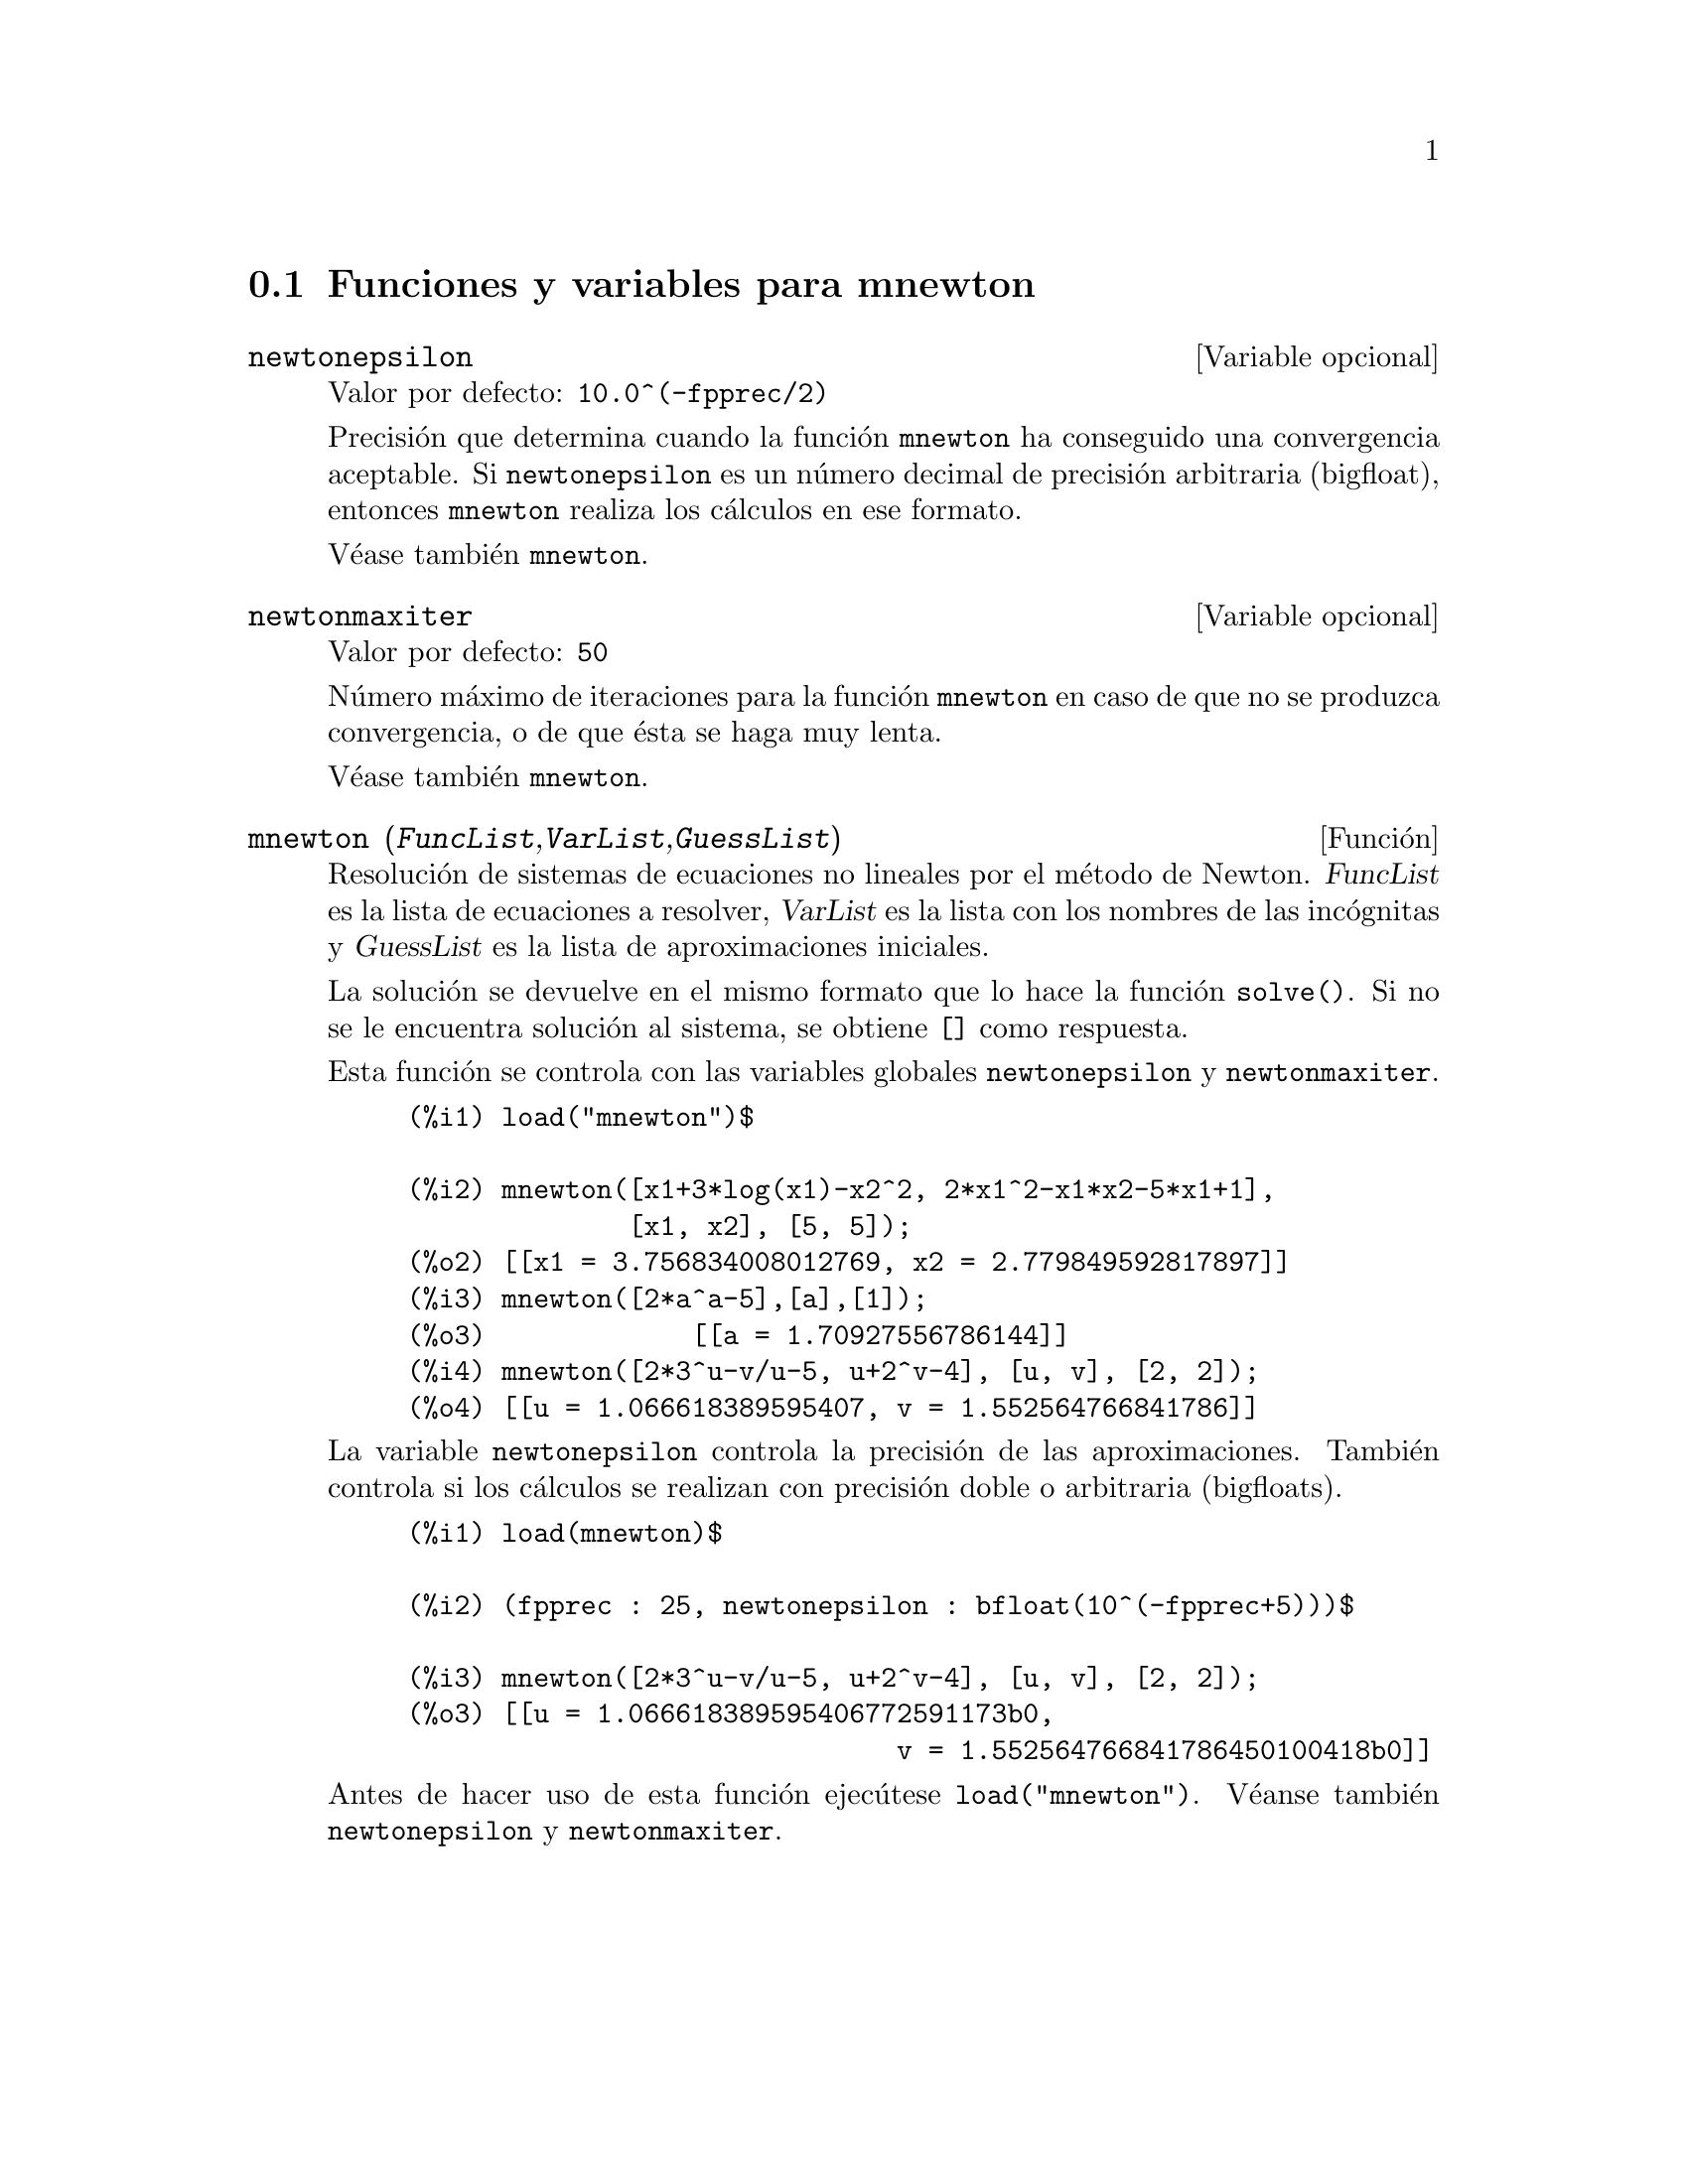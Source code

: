 @c English version: 2011-05-31
@menu
* Funciones y variables para mnewton::
@end menu


@node Funciones y variables para mnewton,  , mnewton, mnewton
@section Funciones y variables para mnewton


@defvr {Variable opcional} newtonepsilon
Valor por defecto:  @code{10.0^(-fpprec/2)}

Precisi@'on que determina cuando la funci@'on @code{mnewton} ha conseguido una
convergencia aceptable. Si @code{newtonepsilon} es un n@'umero decimal de 
precisi@'on arbitraria (bigfloat), entonces @code{mnewton} realiza los 
c@'alculos en ese formato.

V@'ease tambi@'en @code{mnewton}.
@end defvr


@defvr {Variable opcional} newtonmaxiter
Valor por defecto:  @code{50}

N@'umero m@'aximo de iteraciones para la funci@'on @code{mnewton} en caso
de que no se produzca convergencia, o de que @'esta se haga muy lenta.

V@'ease tambi@'en @code{mnewton}.
@end defvr


@deffn {Funci@'on} mnewton (@var{FuncList},@var{VarList},@var{GuessList})
Resoluci@'on de sistemas de ecuaciones no lineales por el m@'etodo de Newton.
@var{FuncList} es la lista de ecuaciones a resolver,
@var{VarList} es la lista con los nombres de las inc@'ognitas y
@var{GuessList} es la lista de aproximaciones iniciales.

La soluci@'on se devuelve en el mismo formato que lo hace la funci@'on @code{solve()}.
Si no se le encuentra soluci@'on al sistema, se obtiene @code{[]} como respuesta.

Esta funci@'on se controla con las variables globales @code{newtonepsilon} y @code{newtonmaxiter}.

@example
(%i1) load("mnewton")$

(%i2) mnewton([x1+3*log(x1)-x2^2, 2*x1^2-x1*x2-5*x1+1],
              [x1, x2], [5, 5]);
(%o2) [[x1 = 3.756834008012769, x2 = 2.779849592817897]]
(%i3) mnewton([2*a^a-5],[a],[1]);
(%o3)             [[a = 1.70927556786144]]
(%i4) mnewton([2*3^u-v/u-5, u+2^v-4], [u, v], [2, 2]);
(%o4) [[u = 1.066618389595407, v = 1.552564766841786]]
@end example

La variable @code{newtonepsilon} controla la precisi@'on de las
aproximaciones. Tambi@'en controla si los c@'alculos se realizan con
precisi@'on doble o arbitraria (bigfloats).

@example
(%i1) load(mnewton)$

(%i2) (fpprec : 25, newtonepsilon : bfloat(10^(-fpprec+5)))$

(%i3) mnewton([2*3^u-v/u-5, u+2^v-4], [u, v], [2, 2]);
(%o3) [[u = 1.066618389595406772591173b0, 
                               v = 1.552564766841786450100418b0]]
@end example

Antes de hacer uso de esta funci@'on ejec@'utese  @code{load("mnewton")}.
V@'eanse tambi@'en @code{newtonepsilon} y @code{newtonmaxiter}.
@end deffn


